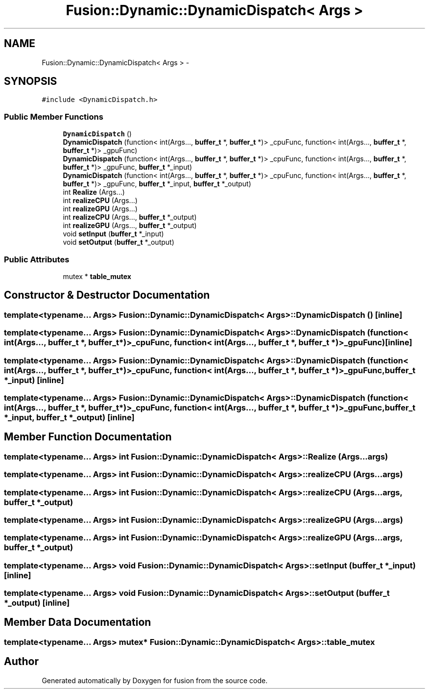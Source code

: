 .TH "Fusion::Dynamic::DynamicDispatch< Args >" 3 "Thu Apr 30 2015" "fusion" \" -*- nroff -*-
.ad l
.nh
.SH NAME
Fusion::Dynamic::DynamicDispatch< Args > \- 
.SH SYNOPSIS
.br
.PP
.PP
\fC#include <DynamicDispatch\&.h>\fP
.SS "Public Member Functions"

.in +1c
.ti -1c
.RI "\fBDynamicDispatch\fP ()"
.br
.ti -1c
.RI "\fBDynamicDispatch\fP (function< int(Args\&.\&.\&., \fBbuffer_t\fP *, \fBbuffer_t\fP *)> _cpuFunc, function< int(Args\&.\&.\&., \fBbuffer_t\fP *, \fBbuffer_t\fP *)> _gpuFunc)"
.br
.ti -1c
.RI "\fBDynamicDispatch\fP (function< int(Args\&.\&.\&., \fBbuffer_t\fP *, \fBbuffer_t\fP *)> _cpuFunc, function< int(Args\&.\&.\&., \fBbuffer_t\fP *, \fBbuffer_t\fP *)> _gpuFunc, \fBbuffer_t\fP *_input)"
.br
.ti -1c
.RI "\fBDynamicDispatch\fP (function< int(Args\&.\&.\&., \fBbuffer_t\fP *, \fBbuffer_t\fP *)> _cpuFunc, function< int(Args\&.\&.\&., \fBbuffer_t\fP *, \fBbuffer_t\fP *)> _gpuFunc, \fBbuffer_t\fP *_input, \fBbuffer_t\fP *_output)"
.br
.ti -1c
.RI "int \fBRealize\fP (Args\&.\&.\&.)"
.br
.ti -1c
.RI "int \fBrealizeCPU\fP (Args\&.\&.\&.)"
.br
.ti -1c
.RI "int \fBrealizeGPU\fP (Args\&.\&.\&.)"
.br
.ti -1c
.RI "int \fBrealizeCPU\fP (Args\&.\&.\&., \fBbuffer_t\fP *_output)"
.br
.ti -1c
.RI "int \fBrealizeGPU\fP (Args\&.\&.\&., \fBbuffer_t\fP *_output)"
.br
.ti -1c
.RI "void \fBsetInput\fP (\fBbuffer_t\fP *_input)"
.br
.ti -1c
.RI "void \fBsetOutput\fP (\fBbuffer_t\fP *_output)"
.br
.in -1c
.SS "Public Attributes"

.in +1c
.ti -1c
.RI "mutex * \fBtable_mutex\fP"
.br
.in -1c
.SH "Constructor & Destructor Documentation"
.PP 
.SS "template<typename\&.\&.\&. Args> \fBFusion::Dynamic::DynamicDispatch\fP< Args >::\fBDynamicDispatch\fP ()\fC [inline]\fP"

.SS "template<typename\&.\&.\&. Args> \fBFusion::Dynamic::DynamicDispatch\fP< Args >::\fBDynamicDispatch\fP (function< int(Args\&.\&.\&., \fBbuffer_t\fP *, \fBbuffer_t\fP *)>_cpuFunc, function< int(Args\&.\&.\&., \fBbuffer_t\fP *, \fBbuffer_t\fP *)>_gpuFunc)\fC [inline]\fP"

.SS "template<typename\&.\&.\&. Args> \fBFusion::Dynamic::DynamicDispatch\fP< Args >::\fBDynamicDispatch\fP (function< int(Args\&.\&.\&., \fBbuffer_t\fP *, \fBbuffer_t\fP *)>_cpuFunc, function< int(Args\&.\&.\&., \fBbuffer_t\fP *, \fBbuffer_t\fP *)>_gpuFunc, \fBbuffer_t\fP *_input)\fC [inline]\fP"

.SS "template<typename\&.\&.\&. Args> \fBFusion::Dynamic::DynamicDispatch\fP< Args >::\fBDynamicDispatch\fP (function< int(Args\&.\&.\&., \fBbuffer_t\fP *, \fBbuffer_t\fP *)>_cpuFunc, function< int(Args\&.\&.\&., \fBbuffer_t\fP *, \fBbuffer_t\fP *)>_gpuFunc, \fBbuffer_t\fP *_input, \fBbuffer_t\fP *_output)\fC [inline]\fP"

.SH "Member Function Documentation"
.PP 
.SS "template<typename\&.\&.\&. Args> int \fBFusion::Dynamic::DynamicDispatch\fP< Args >::Realize (Args\&.\&.\&.args)"

.SS "template<typename\&.\&.\&. Args> int \fBFusion::Dynamic::DynamicDispatch\fP< Args >::realizeCPU (Args\&.\&.\&.args)"

.SS "template<typename\&.\&.\&. Args> int \fBFusion::Dynamic::DynamicDispatch\fP< Args >::realizeCPU (Args\&.\&.\&.args, \fBbuffer_t\fP *_output)"

.SS "template<typename\&.\&.\&. Args> int \fBFusion::Dynamic::DynamicDispatch\fP< Args >::realizeGPU (Args\&.\&.\&.args)"

.SS "template<typename\&.\&.\&. Args> int \fBFusion::Dynamic::DynamicDispatch\fP< Args >::realizeGPU (Args\&.\&.\&.args, \fBbuffer_t\fP *_output)"

.SS "template<typename\&.\&.\&. Args> void \fBFusion::Dynamic::DynamicDispatch\fP< Args >::setInput (\fBbuffer_t\fP *_input)\fC [inline]\fP"

.SS "template<typename\&.\&.\&. Args> void \fBFusion::Dynamic::DynamicDispatch\fP< Args >::setOutput (\fBbuffer_t\fP *_output)\fC [inline]\fP"

.SH "Member Data Documentation"
.PP 
.SS "template<typename\&.\&.\&. Args> mutex* \fBFusion::Dynamic::DynamicDispatch\fP< Args >::table_mutex"


.SH "Author"
.PP 
Generated automatically by Doxygen for fusion from the source code\&.
